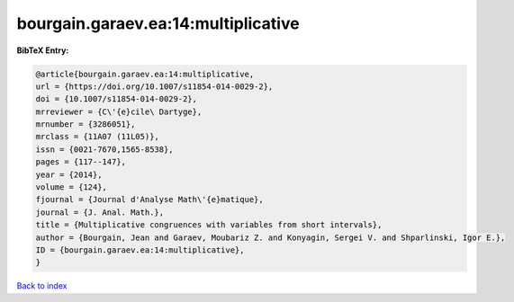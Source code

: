 bourgain.garaev.ea:14:multiplicative
====================================

.. :cite:t:`bourgain.garaev.ea:14:multiplicative`

.. bibliography:: ../../All.bib

**BibTeX Entry:**

.. code-block:: bibtex

   @article{bourgain.garaev.ea:14:multiplicative,
   url = {https://doi.org/10.1007/s11854-014-0029-2},
   doi = {10.1007/s11854-014-0029-2},
   mrreviewer = {C\'{e}cile\ Dartyge},
   mrnumber = {3286051},
   mrclass = {11A07 (11L05)},
   issn = {0021-7670,1565-8538},
   pages = {117--147},
   year = {2014},
   volume = {124},
   fjournal = {Journal d'Analyse Math\'{e}matique},
   journal = {J. Anal. Math.},
   title = {Multiplicative congruences with variables from short intervals},
   author = {Bourgain, Jean and Garaev, Moubariz Z. and Konyagin, Sergei V. and Shparlinski, Igor E.},
   ID = {bourgain.garaev.ea:14:multiplicative},
   }

`Back to index <../index>`_
